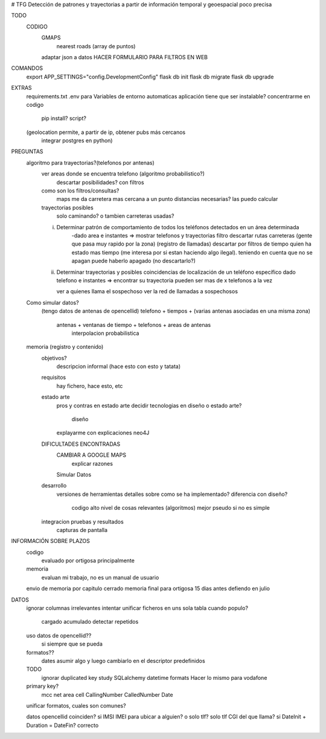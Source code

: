 # TFG
Detección de patrones y trayectorias a partir de información temporal y geoespacial poco precisa

TODO
    CODIGO
        GMAPS
            nearest roads (array de puntos)

        adaptar json a datos
        HACER FORMULARIO PARA FILTROS EN WEB





COMANDOS
    export APP_SETTINGS="config.DevelopmentConfig"
    flask db init
    flask db migrate
    flask db upgrade

EXTRAS
    requirements.txt
    .env para Variables de entorno automaticas
    aplicación tiene que ser instalable? concentrarme en codigo
        pip install?
        script?

    (geolocation permite, a partir de ip, obtener pubs más cercanos
	integrar postgres en python)




PREGUNTAS
    algoritmo para trayectorias?(telefonos por antenas)
        ver areas donde se encuentra telefono (algoritmo probabilistico?)
            descartar posibilidades? con filtros

        como son los filtros/consultas?
            maps me da carretera mas cercana a un punto
            distancias necesarias? las puedo calcular

        trayectorias posibles
            solo caminando? o tambien carreteras usadas?

        i) Determinar patrón de comportamiento de todos los teléfonos detectados en un área determinada
            -dado area e instantes => mostrar telefonos y trayectorias
            filtro descartar rutas carreteras (gente que pasa muy rapido por la zona) (registro de llamadas)
            descartar por filtros de tiempo quien ha estado mas tiempo (me interesa por si estan haciendo algo ilegal).
            teniendo en cuenta que no se apagan
            puede haberlo apagado (no descartarlo?)

        ii) Determinar trayectorias y posibles coincidencias de localización de un teléfono específico
            dado telefono e instantes => encontrar su trayectoria
            pueden ser mas de x telefonos a la vez

            ver a quienes llama el sospechoso
            ver la red de llamadas a sospechosos

    Como simular datos?
        (tengo datos de antenas de opencellid)
        telefono + tiempos + (varias antenas asociadas en una misma zona)
            antenas + ventanas de tiempo + telefonos + areas de antenas
                interpolacion probabilistica


    memoria (registro y contenido)
        objetivos?
            descripcion informal (hace esto con esto y tatata)
        requisitos
            hay fichero, hace esto, etc
        estado arte
            pros y contras en estado arte
            decidir tecnologias en diseño o estado arte?
                diseño
            explayarme con explicaciones neo4J
        DIFICULTADES ENCONTRADAS
            CAMBIAR A GOOGLE MAPS
                explicar razones
            Simular Datos
        desarrollo
            versiones de herramientas
            detalles sobre como se ha implementado?
            diferencia con diseño?
                codigo alto nivel de cosas relevantes (algoritmos) mejor pseudo si no es simple
        integracion pruebas y resultados
            capturas de pantalla


INFORMACIÓN SOBRE PLAZOS
    codigo
        evaluado por ortigosa principalmente
    memoria
        evaluan mi trabajo, no es un manual de usuario

    envio de memoria por capitulo cerrado
    memoria final para ortigosa 15 dias antes
    defiendo en julio

DATOS
    ignorar columnas irrelevantes
    intentar unificar ficheros en uns sola tabla
    cuando populo?
        cargado acumulado
        detectar repetidos
    uso datos de opencellid??
        si siempre que se pueda
    formatos??
        dates asumir algo y luego cambiarlo en el descriptor
        predefinidos
    TODO
        ignorar duplicated key
        study SQLalchemy datetime formats
        Hacer lo mismo para vodafone

    primary key?
        mcc	net	area cell
        CallingNumber CalledNumber Date

    unificar formatos, cuales son comunes?

    datos opencellid coinciden? si
    IMSI IMEI para ubicar a alguien? o solo tlf? solo tlf
    CGI del que llama? si
    DateInit + Duration = DateFin? correcto

